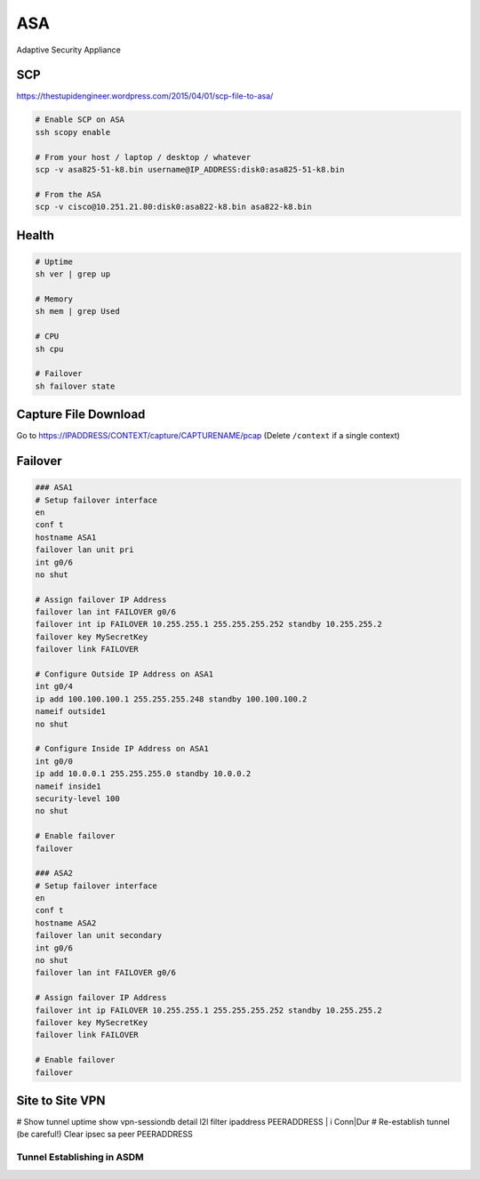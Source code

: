 ASA
===

Adaptive Security Appliance

SCP
---

https://thestupidengineer.wordpress.com/2015/04/01/scp-file-to-asa/

.. code-block:: none

  # Enable SCP on ASA
  ssh scopy enable

  # From your host / laptop / desktop / whatever
  scp -v asa825-51-k8.bin username@IP_ADDRESS:disk0:asa825-51-k8.bin

  # From the ASA
  scp -v cisco@10.251.21.80:disk0:asa822-k8.bin asa822-k8.bin

Health
------

.. code-block:: none

  # Uptime
  sh ver | grep up

  # Memory
  sh mem | grep Used

  # CPU
  sh cpu

  # Failover
  sh failover state

Capture File Download
---------------------
Go to https://IPADDRESS/CONTEXT/capture/CAPTURENAME/pcap
(Delete ``/context`` if a single context)

Failover
--------

.. code-block:: none

  ### ASA1
  # Setup failover interface
  en
  conf t
  hostname ASA1
  failover lan unit pri
  int g0/6
  no shut

  # Assign failover IP Address
  failover lan int FAILOVER g0/6
  failover int ip FAILOVER 10.255.255.1 255.255.255.252 standby 10.255.255.2
  failover key MySecretKey
  failover link FAILOVER

  # Configure Outside IP Address on ASA1
  int g0/4
  ip add 100.100.100.1 255.255.255.248 standby 100.100.100.2
  nameif outside1
  no shut

  # Configure Inside IP Address on ASA1
  int g0/0
  ip add 10.0.0.1 255.255.255.0 standby 10.0.0.2
  nameif inside1
  security-level 100
  no shut

  # Enable failover
  failover

  ### ASA2
  # Setup failover interface
  en
  conf t
  hostname ASA2
  failover lan unit secondary
  int g0/6
  no shut
  failover lan int FAILOVER g0/6

  # Assign failover IP Address
  failover int ip FAILOVER 10.255.255.1 255.255.255.252 standby 10.255.255.2
  failover key MySecretKey
  failover link FAILOVER

  # Enable failover
  failover

Site to Site VPN
----------------

# Show tunnel uptime
show vpn-sessiondb detail l2l filter ipaddress PEERADDRESS | i Conn|Dur
# Re-establish tunnel (be careful!)
Clear ipsec sa peer PEERADDRESS

Tunnel Establishing in ASDM
^^^^^^^^^^^^^^^^^^^^^^^^^^^

.. image:: _images/asa-tunnel-establish.png
    :width: 3696px
    :align: center
    :height: 990px
    :scale: 50
